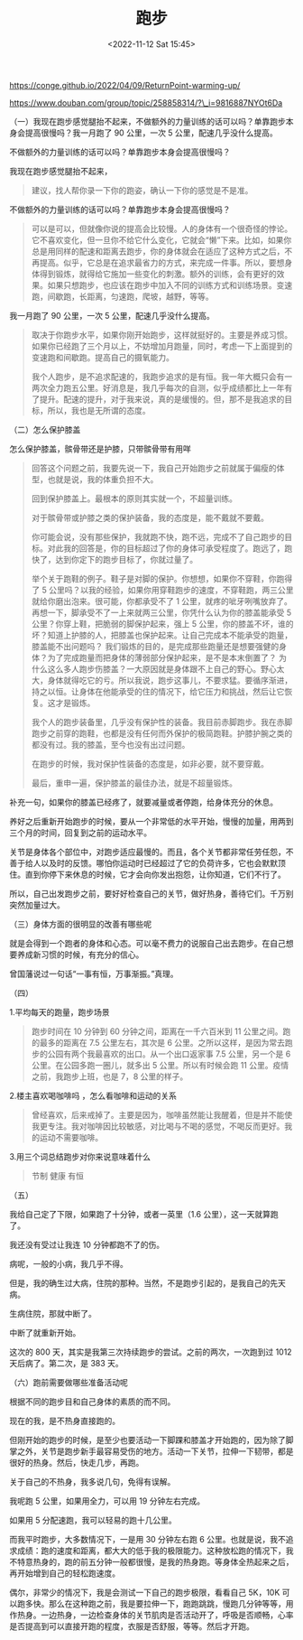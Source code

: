 #+TITLE: 跑步
#+DATE: <2022-11-12 Sat 15:45>
#+TAGS[]: 他山之石

https://conge.github.io/2022/04/09/ReturnPoint-warming-up/

https://www.douban.com/group/topic/258858314/?\_i=9816887NYOt6Da

（一）我现在跑步感觉腿抬不起来，不做额外的力量训练的话可以吗？单靠跑步本身会提高很慢吗？我一月跑了
90 公里，一次 5 公里，配速几乎没什么提高。

不做额外的力量训练的话可以吗？单靠跑步本身会提高很慢吗？

我现在跑步感觉腿抬不起来，

#+BEGIN_QUOTE
  建议，找人帮你录一下你的跑姿，确认一下你的感觉是不是准。
#+END_QUOTE

不做额外的力量训练的话可以吗？单靠跑步本身会提高很慢吗？

#+BEGIN_QUOTE
  可以是可以，但就像你说的提高会比较慢。人的身体有一个很奇怪的悖论。它不喜欢变化，但一旦你不给它什么变化，它就会“懒”下来。比如，如果你总是用同样的配速和距离去跑步，你的身体就会在适应了这种方式之后，不再提高。似乎，它总是在追求最省力的方式，来完成一件事。所以，要想身体得到锻炼，就得给它施加一些变化的刺激。额外的训练，会有更好的效果。如果只想跑步，也应该在跑步中加入不同的训练方式和训练场景。变速跑，间歇跑，长距离，匀速跑，爬坡，越野，等等。
#+END_QUOTE

我一月跑了 90 公里，一次 5 公里，配速几乎没什么提高。

#+BEGIN_QUOTE
  取决于你跑步水平，如果你刚开始跑步，这样就挺好的。主要是养成习惯。如果你已经跑了三个月以上，不妨增加月跑量，同时，考虑一下上面提到的变速跑和间歇跑。提高自己的摄氧能力。

  我个人跑步，是不追求配速的，我跑步追求的是有恒。我一年大概只会有一两次全力跑五公里。好消息是，我几乎每次的自测，似乎成绩都比上一年有了提升。配速的提升，对于我来说，真的是缓慢的。但，那不是我追求的目标，所以，我也是无所谓的态度。
#+END_QUOTE

（二）怎么保护膝盖

怎么保护膝盖，髌骨带还是护膝，只带髌骨带有用咩

#+BEGIN_QUOTE
  回答这个问题之前，我要先说一下，我自己开始跑步之前就属于偏瘦的体型，也就是说，我的体重负担不大。

  回到保护膝盖上。最根本的原则其实就一个，不超量训练。

  对于髌骨带或护膝之类的保护装备，我的态度是，能不戴就不要戴。

  你可能会说，没有那些保护，我就跑不快，跑不远，完成不了自己跑步的目标。对此我的回答是，你的目标超过了你的身体可承受程度了。跑远了，跑快了，达到你定下的跑步目标了，你就过量了。

  举个关于跑鞋的例子。鞋子是对脚的保护。你想想，如果你不穿鞋，你跑得了 5
  公里吗？以我的经验，如果你用穿鞋跑步的速度，不穿鞋跑，两三公里就给你磨出泡来。很可能，你都承受不了
  1
  公里，就疼的呲牙咧嘴放弃了。再想一下，脚承受不了一上来就两三公里，你凭什么认为你的膝盖能承受
  5 公里？你穿上鞋，把脆弱的脚保护起来，强上 5
  公里，你的膝盖不坏，谁的坏？知道上护膝的人，把膝盖也保护起来。让自己完成本不能承受的跑量，膝盖能不出问题吗？
  我们锻炼的目的，是完成那些跑量还是想要强健的身体？为了完成跑量而把身体的薄弱部分保护起来，是不是本末倒置了？
  为什么这么多人跑步伤膝盖？一大原因就是身体跟不上自己的野心。野心太大，身体就得吃它的亏。所以我说，跑步这事儿，不要求猛。要循序渐进，持之以恒。让身体在他能承受的住的情况下，给它压力和挑战，然后让它恢复。这才是锻炼。

  我个人的跑步装备里，几乎没有保护性的装备。我目前赤脚跑步。我在赤脚跑步之前穿的跑鞋，也都是没有任何而外保护的极简跑鞋。护膝护腕之类的都没有过。我的膝盖，至今也没有出过问题。

  在跑步的时候，我对保护性装备的态度是，如非必要，就不要穿戴。

  最后，重申一遍，保护膝盖的最佳办法，就是不超量锻炼。
#+END_QUOTE

补充一句，如果你的膝盖已经疼了，就要减量或者停跑，给身体充分的休息。

养好之后重新开始跑步的时候，要从一个非常低的水平开始，慢慢的加量，用两到三个月的时间，回复到之前的运动水平。

关节是身体各个部位中，对跑步适应最慢的。而且，各个关节都非常任劳任怨，不善于给人以及时的反馈。哪怕你运动时已经超过了它的负荷许多，它也会默默顶住。直到你停下来休息的时候，它才会向你发出抱怨，让你知道，它们不行了。

所以，自己出发跑步之前，要好好检查自己的关节，做好热身，善待它们。千万别突然加量过大。

（三）身体方面的很明显的改善有哪些呢

就是会得到一个跑者的身体和心态。可以毫不费力的说服自己出去跑步。在自己想要养成新习惯的时候，有充分的信心。

曾国藩说过一句话“一事有恒，万事渐振。”真理。

（四）

1.平均每天的跑量，跑步场景

#+BEGIN_QUOTE
  跑步时间在 10 分钟到 60 分钟之间，距离在一千六百米到 11
  公里之间。跑的最多的距离在 7.5 公里左右，其次是 6
  公里。之所以这样，是因为常去跑步的公园有两个我最喜欢的出口。从一个出口返家事
  7.5 公里，另一个是 6 公里。在公园多跑一圈儿，就多出 5
  公里。所以有时候会跑 11 公里。疫情之前，我跑步上班，也是 7，8
  公里的样子。
#+END_QUOTE

2.楼主喜欢喝咖啡吗 ，怎么看咖啡和运动的关系

#+BEGIN_QUOTE
  曾经喜欢，后来戒掉了。主要是因为，咖啡虽然能让我醒着，但是并不能使我更专注。我对咖啡因比较敏感，对比喝与不喝的感觉，不喝反而更好。我的运动不需要咖啡。
#+END_QUOTE

3.用三个词总结跑步对你来说意味着什么

#+BEGIN_QUOTE
  节制 健康 有恒
#+END_QUOTE

（五）

我给自己定了下限，如果跑了十分钟，或者一英里（1.6
公里），这一天就算跑了。

我还没有受过让我连 10 分钟都跑不了的伤。

病呢，一般的小病，我几乎不得。

但是，我的确生过大病，住院的那种。当然，不是跑步引起的，是我自己的先天病。

生病住院，那就中断了。

中断了就重新开始。

这次的 800 天，其实是我第三次持续跑步的尝试。之前的两次，一次跑到过 1012
天后病了。第二次，是 383 天。

（六）跑前需要做哪些准备活动呢

根据不同的跑步目和自己身体的素质的而不同。

现在的我，是不热身直接跑的。

但刚开始的跑步的时候，是至少也要活动一下脚踝和膝盖才开始跑的，因为除了脚掌之外，关节是跑步新手最容易受伤的地方。活动一下关节，拉伸一下韧带，都是很好的热身。然后，快走几步，再跑。

关于自己的不热身，我多说几句，免得有误解。

我呢跑 5 公里，如果用全力，可以用 19 分钟左右完成。

如果用 5 分配速跑，我可以轻易的跑十几公里。

而我平时跑步，大多数情况下，一是用 30 分钟左右跑 6
公里。也就是说，我不追求成绩：跑的速度和距离，都大大的低于我的极限能力。这种放松跑的情况下，我不特意热身的，跑的前五分钟一般都很慢，是我的热身跑。等身体全热起来之后，再开始增到自己的轻松跑速度。

偶尔，非常少的情况下，我是会测试一下自己的跑步极限，看看自己 5K，10K
可以跑多快。那么在这种跑之前，我是要拉伸一下，跑跑跳跳，慢跑几分钟等等，用作热身。一边热身，一边检查身体的关节肌肉是否活动开了，呼吸是否顺畅，心率是否提高到可以直接开跑的程度，衣服是否舒服，等等。然后才开跑。
